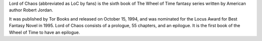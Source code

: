 .. title: Lord of Chaos
.. date: 1994-10-15

Lord of Chaos (abbreviated as LoC by fans) is the sixth book of The Wheel of
Time fantasy series written by American author Robert Jordan.

.. TEASER_END

It was published by Tor Books and released on October 15, 1994, and was
nominated for the Locus Award for Best Fantasy Novel in 1995. Lord of Chaos
consists of a prologue, 55 chapters, and an epilogue. It is the first book
of the Wheel of Time to have an epilogue.

